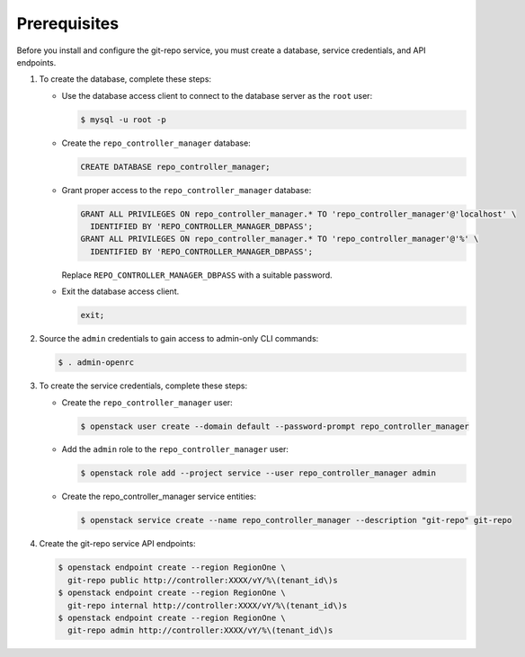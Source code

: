 Prerequisites
-------------

Before you install and configure the git-repo service,
you must create a database, service credentials, and API endpoints.

#. To create the database, complete these steps:

   * Use the database access client to connect to the database
     server as the ``root`` user:

     .. code-block:: console

        $ mysql -u root -p

   * Create the ``repo_controller_manager`` database:

     .. code-block:: none

        CREATE DATABASE repo_controller_manager;

   * Grant proper access to the ``repo_controller_manager`` database:

     .. code-block:: none

        GRANT ALL PRIVILEGES ON repo_controller_manager.* TO 'repo_controller_manager'@'localhost' \
          IDENTIFIED BY 'REPO_CONTROLLER_MANAGER_DBPASS';
        GRANT ALL PRIVILEGES ON repo_controller_manager.* TO 'repo_controller_manager'@'%' \
          IDENTIFIED BY 'REPO_CONTROLLER_MANAGER_DBPASS';

     Replace ``REPO_CONTROLLER_MANAGER_DBPASS`` with a suitable password.

   * Exit the database access client.

     .. code-block:: none

        exit;

#. Source the ``admin`` credentials to gain access to
   admin-only CLI commands:

   .. code-block:: console

      $ . admin-openrc

#. To create the service credentials, complete these steps:

   * Create the ``repo_controller_manager`` user:

     .. code-block:: console

        $ openstack user create --domain default --password-prompt repo_controller_manager

   * Add the ``admin`` role to the ``repo_controller_manager`` user:

     .. code-block:: console

        $ openstack role add --project service --user repo_controller_manager admin

   * Create the repo_controller_manager service entities:

     .. code-block:: console

        $ openstack service create --name repo_controller_manager --description "git-repo" git-repo

#. Create the git-repo service API endpoints:

   .. code-block:: console

      $ openstack endpoint create --region RegionOne \
        git-repo public http://controller:XXXX/vY/%\(tenant_id\)s
      $ openstack endpoint create --region RegionOne \
        git-repo internal http://controller:XXXX/vY/%\(tenant_id\)s
      $ openstack endpoint create --region RegionOne \
        git-repo admin http://controller:XXXX/vY/%\(tenant_id\)s
